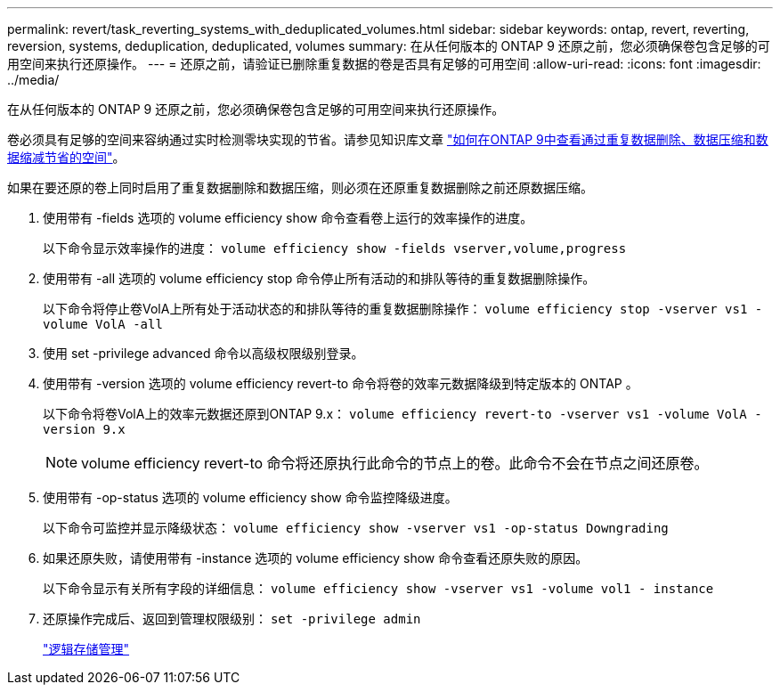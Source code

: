 ---
permalink: revert/task_reverting_systems_with_deduplicated_volumes.html 
sidebar: sidebar 
keywords: ontap, revert, reverting, reversion, systems, deduplication, deduplicated, volumes 
summary: 在从任何版本的 ONTAP 9 还原之前，您必须确保卷包含足够的可用空间来执行还原操作。 
---
= 还原之前，请验证已删除重复数据的卷是否具有足够的可用空间
:allow-uri-read: 
:icons: font
:imagesdir: ../media/


[role="lead"]
在从任何版本的 ONTAP 9 还原之前，您必须确保卷包含足够的可用空间来执行还原操作。

卷必须具有足够的空间来容纳通过实时检测零块实现的节省。请参见知识库文章 link:https://kb.netapp.com/Advice_and_Troubleshooting/Data_Storage_Software/ONTAP_OS/How_to_see_space_savings_from_deduplication%2C_compression%2C_and_compaction_in_ONTAP_9["如何在ONTAP 9中查看通过重复数据删除、数据压缩和数据缩减节省的空间"]。

如果在要还原的卷上同时启用了重复数据删除和数据压缩，则必须在还原重复数据删除之前还原数据压缩。

. 使用带有 -fields 选项的 volume efficiency show 命令查看卷上运行的效率操作的进度。
+
以下命令显示效率操作的进度： `volume efficiency show -fields vserver,volume,progress`

. 使用带有 -all 选项的 volume efficiency stop 命令停止所有活动的和排队等待的重复数据删除操作。
+
以下命令将停止卷VolA上所有处于活动状态的和排队等待的重复数据删除操作： `volume efficiency stop -vserver vs1 -volume VolA -all`

. 使用 set -privilege advanced 命令以高级权限级别登录。
. 使用带有 -version 选项的 volume efficiency revert-to 命令将卷的效率元数据降级到特定版本的 ONTAP 。
+
以下命令将卷VolA上的效率元数据还原到ONTAP 9.x： `volume efficiency revert-to -vserver vs1 -volume VolA -version 9.x`

+

NOTE: volume efficiency revert-to 命令将还原执行此命令的节点上的卷。此命令不会在节点之间还原卷。

. 使用带有 -op-status 选项的 volume efficiency show 命令监控降级进度。
+
以下命令可监控并显示降级状态： `volume efficiency show -vserver vs1 -op-status Downgrading`

. 如果还原失败，请使用带有 -instance 选项的 volume efficiency show 命令查看还原失败的原因。
+
以下命令显示有关所有字段的详细信息： `volume efficiency show -vserver vs1 -volume vol1 - instance`

. 还原操作完成后、返回到管理权限级别： `set -privilege admin`
+
link:../volumes/index.html["逻辑存储管理"]


